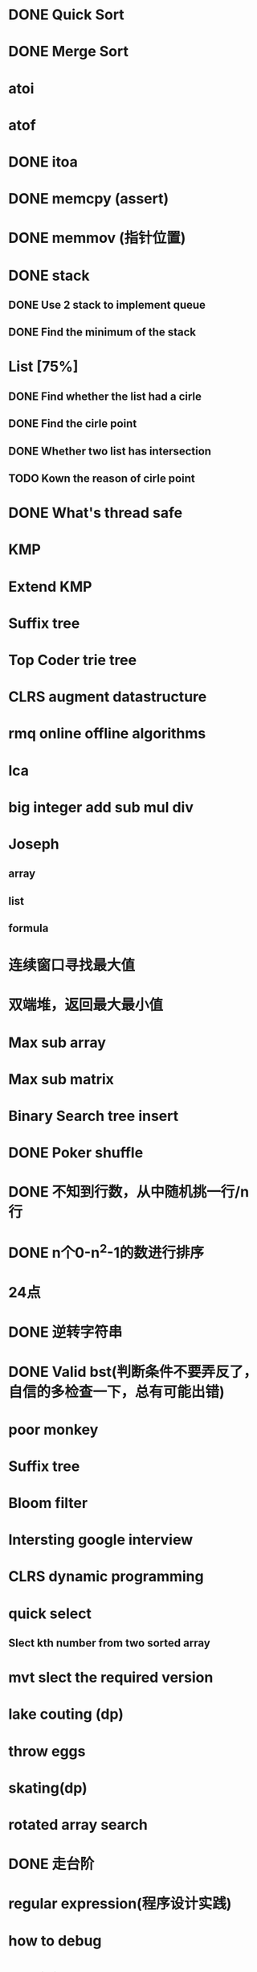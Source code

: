 * DONE Quick Sort
* DONE Merge Sort
* atoi
* atof
* DONE itoa
* DONE memcpy (assert)
* DONE memmov (指针位置)
* DONE stack
** DONE Use 2 stack to implement queue
** DONE Find the minimum of the stack
* List [75%]
** DONE Find whether the list had a cirle
** DONE Find the cirle point
** DONE Whether two list has intersection
** TODO Kown the reason of cirle point
* DONE What's thread safe
* KMP
* Extend KMP
* Suffix tree
* Top Coder trie tree
* CLRS augment datastructure
* rmq online offline algorithms
* lca
* big integer add sub mul div
* Joseph
** array
** list
** formula
* 连续窗口寻找最大值
* 双端堆，返回最大最小值
* Max sub array
* Max sub matrix
* Binary Search tree insert
* DONE Poker shuffle
* DONE 不知到行数，从中随机挑一行/n行
* DONE n个0-n^2-1的数进行排序
* 24点
* DONE 逆转字符串
* DONE Valid bst(判断条件不要弄反了，自信的多检查一下，总有可能出错)
* poor monkey
* Suffix tree
* Bloom filter
* Intersting google interview
* CLRS dynamic programming
* quick select
** Slect kth number from two sorted array
* mvt slect the required version
* lake couting (dp)
* throw eggs
* skating(dp)
* rotated array search
* DONE 走台阶
* regular expression(程序设计实践)
* how to debug
* why join google
* TODO Any other question?
* Binary search
** lower bound
** uppper bound
* DONE Permulation
* Combine
* DONE Power
* LRU Cache [%]
** Chrome lru cache
** leveldb lru cache
* DONE reverse sigle linked list
* DONE reverse double linked list
* 二叉树的中位数
* Complex list copy
* monkey move bananas
* Last kth number of a list
* DONE 找明星
* 《弄懂的算法变成题》
*  最长连续公共序列，最长连续字串
* stl的应用 [80%]
** DONE vector 2-d vector
** DONE string resize
** DONE string reserve
** DONE std::reverse
** TODO hashset
** TODO hashmap
** TODO list

* TODO pssh
* TODO fabric

